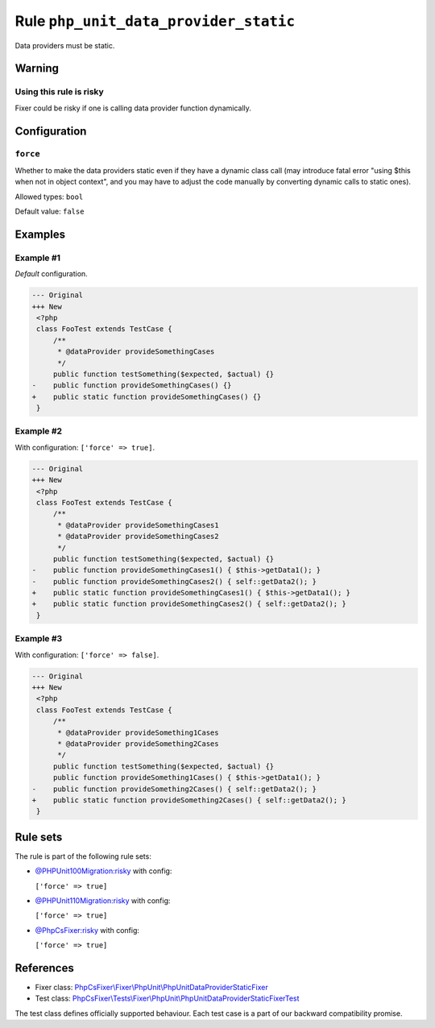 ======================================
Rule ``php_unit_data_provider_static``
======================================

Data providers must be static.

Warning
-------

Using this rule is risky
~~~~~~~~~~~~~~~~~~~~~~~~

Fixer could be risky if one is calling data provider function dynamically.

Configuration
-------------

``force``
~~~~~~~~~

Whether to make the data providers static even if they have a dynamic class call
(may introduce fatal error "using $this when not in object context", and you may
have to adjust the code manually by converting dynamic calls to static ones).

Allowed types: ``bool``

Default value: ``false``

Examples
--------

Example #1
~~~~~~~~~~

*Default* configuration.

.. code-block:: diff

   --- Original
   +++ New
    <?php
    class FooTest extends TestCase {
        /**
         * @dataProvider provideSomethingCases
         */
        public function testSomething($expected, $actual) {}
   -    public function provideSomethingCases() {}
   +    public static function provideSomethingCases() {}
    }

Example #2
~~~~~~~~~~

With configuration: ``['force' => true]``.

.. code-block:: diff

   --- Original
   +++ New
    <?php
    class FooTest extends TestCase {
        /**
         * @dataProvider provideSomethingCases1
         * @dataProvider provideSomethingCases2
         */
        public function testSomething($expected, $actual) {}
   -    public function provideSomethingCases1() { $this->getData1(); }
   -    public function provideSomethingCases2() { self::getData2(); }
   +    public static function provideSomethingCases1() { $this->getData1(); }
   +    public static function provideSomethingCases2() { self::getData2(); }
    }

Example #3
~~~~~~~~~~

With configuration: ``['force' => false]``.

.. code-block:: diff

   --- Original
   +++ New
    <?php
    class FooTest extends TestCase {
        /**
         * @dataProvider provideSomething1Cases
         * @dataProvider provideSomething2Cases
         */
        public function testSomething($expected, $actual) {}
        public function provideSomething1Cases() { $this->getData1(); }
   -    public function provideSomething2Cases() { self::getData2(); }
   +    public static function provideSomething2Cases() { self::getData2(); }
    }

Rule sets
---------

The rule is part of the following rule sets:

- `@PHPUnit100Migration:risky <./../../ruleSets/PHPUnit100MigrationRisky.rst>`_ with config:

  ``['force' => true]``

- `@PHPUnit110Migration:risky <./../../ruleSets/PHPUnit110MigrationRisky.rst>`_ with config:

  ``['force' => true]``

- `@PhpCsFixer:risky <./../../ruleSets/PhpCsFixerRisky.rst>`_ with config:

  ``['force' => true]``

References
----------

- Fixer class: `PhpCsFixer\\Fixer\\PhpUnit\\PhpUnitDataProviderStaticFixer <./../../../src/Fixer/PhpUnit/PhpUnitDataProviderStaticFixer.php>`_
- Test class: `PhpCsFixer\\Tests\\Fixer\\PhpUnit\\PhpUnitDataProviderStaticFixerTest <./../../../tests/Fixer/PhpUnit/PhpUnitDataProviderStaticFixerTest.php>`_

The test class defines officially supported behaviour. Each test case is a part of our backward compatibility promise.
